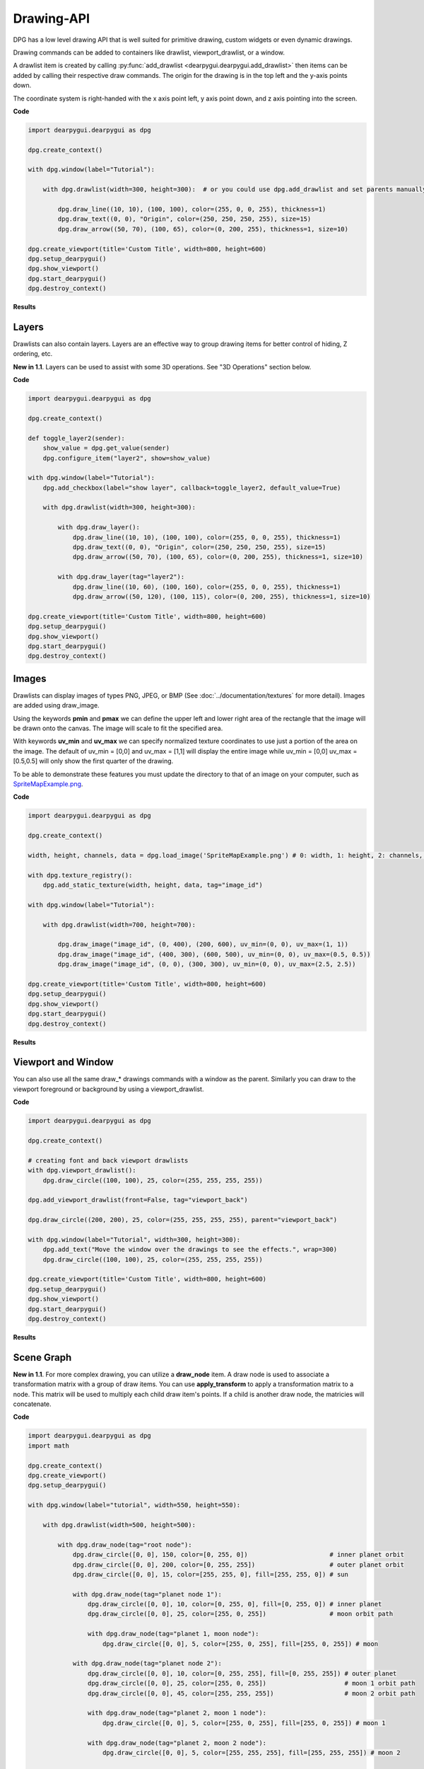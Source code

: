 Drawing-API
===========

DPG has a low level drawing API that is well suited for primitive drawing,
custom widgets or even dynamic drawings.

Drawing commands can be added to containers like drawlist,
viewport_drawlist, or a window.

A drawlist item is created by calling
:py:func:`add_drawlist <dearpygui.dearpygui.add_drawlist>`
then items can be added by calling their respective draw commands.
The origin for the drawing is in the top left and the y-axis points down.

The coordinate system is right-handed with the x axis point left, y axis point down,
and z axis pointing into the screen.

**Code**

.. code-block:: python

    import dearpygui.dearpygui as dpg

    dpg.create_context()

    with dpg.window(label="Tutorial"):

        with dpg.drawlist(width=300, height=300):  # or you could use dpg.add_drawlist and set parents manually

            dpg.draw_line((10, 10), (100, 100), color=(255, 0, 0, 255), thickness=1)
            dpg.draw_text((0, 0), "Origin", color=(250, 250, 250, 255), size=15)
            dpg.draw_arrow((50, 70), (100, 65), color=(0, 200, 255), thickness=1, size=10)

    dpg.create_viewport(title='Custom Title', width=800, height=600)
    dpg.setup_dearpygui()
    dpg.show_viewport()
    dpg.start_dearpygui()
    dpg.destroy_context()

**Results**

.. image:: https://raw.githubusercontent.com/hoffstadt/DearPyGui/assets/examples_wiki_0.8.x/draw_items.PNG

Layers
------

Drawlists can also contain layers. Layers are an effective way to group 
drawing items for better control of hiding, Z ordering, etc.

**New in 1.1**. Layers can be used to assist with some 3D operations. See "3D Operations" section below.

**Code**

.. code-block:: python

    import dearpygui.dearpygui as dpg

    dpg.create_context()

    def toggle_layer2(sender):
        show_value = dpg.get_value(sender)
        dpg.configure_item("layer2", show=show_value)

    with dpg.window(label="Tutorial"):
        dpg.add_checkbox(label="show layer", callback=toggle_layer2, default_value=True)

        with dpg.drawlist(width=300, height=300):

            with dpg.draw_layer():
                dpg.draw_line((10, 10), (100, 100), color=(255, 0, 0, 255), thickness=1)
                dpg.draw_text((0, 0), "Origin", color=(250, 250, 250, 255), size=15)
                dpg.draw_arrow((50, 70), (100, 65), color=(0, 200, 255), thickness=1, size=10)

            with dpg.draw_layer(tag="layer2"):
                dpg.draw_line((10, 60), (100, 160), color=(255, 0, 0, 255), thickness=1)
                dpg.draw_arrow((50, 120), (100, 115), color=(0, 200, 255), thickness=1, size=10)

    dpg.create_viewport(title='Custom Title', width=800, height=600)
    dpg.setup_dearpygui()
    dpg.show_viewport()
    dpg.start_dearpygui()
    dpg.destroy_context()



Images
------

Drawlists can display images
of types PNG, JPEG, or BMP (See
:doc:`../documentation/textures` for
more detail). Images are added using draw_image.

Using the keywords **pmin** and **pmax** we can define the
upper left and lower right area of the rectangle that the image
will be drawn onto the canvas. The image will scale to fit the specified area.

With keywords **uv_min** and **uv_max** we can specify normalized texture 
coordinates to use just a portion of the area on the image. The
default of uv_min = [0,0] and uv_max = [1,1] will display the entire
image while uv_min = [0,0] uv_max = [0.5,0.5] will only show the first
quarter of the drawing.

To be able to demonstrate these features you must update the directory
to that of an image on your computer, such as
`SpriteMapExample.png <https://raw.githubusercontent.com/hoffstadt/DearPyGui/assets/examples_wiki_0.8.x/draw_images.PNG>`_.

**Code**

.. code-block:: python

    import dearpygui.dearpygui as dpg

    dpg.create_context()

    width, height, channels, data = dpg.load_image('SpriteMapExample.png') # 0: width, 1: height, 2: channels, 3: data

    with dpg.texture_registry():
        dpg.add_static_texture(width, height, data, tag="image_id")

    with dpg.window(label="Tutorial"):

        with dpg.drawlist(width=700, height=700):

            dpg.draw_image("image_id", (0, 400), (200, 600), uv_min=(0, 0), uv_max=(1, 1))
            dpg.draw_image("image_id", (400, 300), (600, 500), uv_min=(0, 0), uv_max=(0.5, 0.5))
            dpg.draw_image("image_id", (0, 0), (300, 300), uv_min=(0, 0), uv_max=(2.5, 2.5))

    dpg.create_viewport(title='Custom Title', width=800, height=600)
    dpg.setup_dearpygui()
    dpg.show_viewport()
    dpg.start_dearpygui()
    dpg.destroy_context()

**Results**

.. image:: https://raw.githubusercontent.com/hoffstadt/DearPyGui/assets/examples_wiki_0.8.x/draw_images.PNG

Viewport and Window
-------------------

You can also use all the same draw_* drawings commands with a
window as the parent. Similarly you can draw to the viewport foreground
or background by using a viewport_drawlist.

**Code**

.. code-block:: python

    import dearpygui.dearpygui as dpg

    dpg.create_context()

    # creating font and back viewport drawlists
    with dpg.viewport_drawlist():
        dpg.draw_circle((100, 100), 25, color=(255, 255, 255, 255))

    dpg.add_viewport_drawlist(front=False, tag="viewport_back")

    dpg.draw_circle((200, 200), 25, color=(255, 255, 255, 255), parent="viewport_back")

    with dpg.window(label="Tutorial", width=300, height=300):
        dpg.add_text("Move the window over the drawings to see the effects.", wrap=300)
        dpg.draw_circle((100, 100), 25, color=(255, 255, 255, 255))

    dpg.create_viewport(title='Custom Title', width=800, height=600)
    dpg.setup_dearpygui()
    dpg.show_viewport()
    dpg.start_dearpygui()
    dpg.destroy_context()

**Results**

.. image:: https://raw.githubusercontent.com/hoffstadt/DearPyGui/assets/examples_wiki_0.8.x/draw_viewport.gif

Scene Graph
-----------

**New in 1.1**. For more complex drawing, you can utilize a **draw_node** item. A draw node is used
to associate a transformation matrix with a group of draw items. You can use **apply_transform**
to apply a transformation matrix to a node. This matrix will be used to multiply each child draw item's
points. If a child is another draw node, the matricies will concatenate.

**Code**

.. code-block:: python

    import dearpygui.dearpygui as dpg
    import math
    
    dpg.create_context()
    dpg.create_viewport()
    dpg.setup_dearpygui()
    
    with dpg.window(label="tutorial", width=550, height=550):
    
        with dpg.drawlist(width=500, height=500):
    
            with dpg.draw_node(tag="root node"):
                dpg.draw_circle([0, 0], 150, color=[0, 255, 0])                      # inner planet orbit
                dpg.draw_circle([0, 0], 200, color=[0, 255, 255])                    # outer planet orbit
                dpg.draw_circle([0, 0], 15, color=[255, 255, 0], fill=[255, 255, 0]) # sun
    
                with dpg.draw_node(tag="planet node 1"):
                    dpg.draw_circle([0, 0], 10, color=[0, 255, 0], fill=[0, 255, 0]) # inner planet
                    dpg.draw_circle([0, 0], 25, color=[255, 0, 255])                 # moon orbit path
    
                    with dpg.draw_node(tag="planet 1, moon node"):
                        dpg.draw_circle([0, 0], 5, color=[255, 0, 255], fill=[255, 0, 255]) # moon
    
                with dpg.draw_node(tag="planet node 2"):
                    dpg.draw_circle([0, 0], 10, color=[0, 255, 255], fill=[0, 255, 255]) # outer planet
                    dpg.draw_circle([0, 0], 25, color=[255, 0, 255])                     # moon 1 orbit path
                    dpg.draw_circle([0, 0], 45, color=[255, 255, 255])                   # moon 2 orbit path
    
                    with dpg.draw_node(tag="planet 2, moon 1 node"):
                        dpg.draw_circle([0, 0], 5, color=[255, 0, 255], fill=[255, 0, 255]) # moon 1
    
                    with dpg.draw_node(tag="planet 2, moon 2 node"):
                        dpg.draw_circle([0, 0], 5, color=[255, 255, 255], fill=[255, 255, 255]) # moon 2
    
    planet1_distance = 150
    planet1_angle = 45.0
    planet1_moondistance = 25
    planet1_moonangle = 45
    
    planet2_distance = 200
    planet2_angle = 0.0
    planet2_moon1distance = 25
    planet2_moon1angle = 45
    planet2_moon2distance = 45
    planet2_moon2angle = 120
    
    dpg.apply_transform("root node", dpg.create_translation_matrix([250, 250]))
    dpg.apply_transform("planet node 1", dpg.create_rotation_matrix(math.pi*planet1_angle/180.0 , [0, 0, -1])*dpg.create_translation_matrix([planet1_distance, 0]))
    dpg.apply_transform("planet 1, moon node", dpg.create_rotation_matrix(math.pi*planet1_moonangle/180.0 , [0, 0, -1])*dpg.create_translation_matrix([planet1_moondistance, 0]))
    dpg.apply_transform("planet node 2", dpg.create_rotation_matrix(math.pi*planet2_angle/180.0 , [0, 0, -1])*dpg.create_translation_matrix([planet2_distance, 0]))
    dpg.apply_transform("planet 2, moon 1 node", dpg.create_rotation_matrix(math.pi*planet2_moon1distance/180.0 , [0, 0, -1])*dpg.create_translation_matrix([planet2_moon1distance, 0]))
    dpg.apply_transform("planet 2, moon 2 node", dpg.create_rotation_matrix(math.pi*planet2_moon2angle/180.0 , [0, 0, -1])*dpg.create_translation_matrix([planet2_moon2distance, 0]))
    
    dpg.show_viewport()
    while dpg.is_dearpygui_running():
        dpg.render_dearpygui_frame()  
    
    dpg.destroy_context()

3D Operations
-------------

**New in 1.1**. Version *1.1* added 3 new options to layers, **perspective_divide**, 
**depth_clipping**, and **cull_mode**.

When perspective divide is set to **True**, the x, y, and z components of each point 
are divided by the w component after transformation. 

When depth clipping is set to **True**, points will be clipped when they are outside the clip
space set using **set_clip_space**. Setting the clip space will scale and transform points. Scaling
is based on normalized coordinates (use perspective or othographic matrices).

Cull mode is used to activate front/back face culling.

Matrices are column major. Post-multiplication is used, for example to scale, then rotate, then transform
you use: Transform = Translate * Rotate * Scale.

The following matrix helper functions are provided:
- **create_rotation_matrix**
- **create_translation_matrix**
- **create_scale_matrix**
- **create_lookat_matrix**
- **create_perspective_matrix**
- **create_orthographic_matrix**
- **create_fps_matrix**

**Code**

.. code-block:: python

    import dearpygui.dearpygui as dpg
    import math
    
    dpg.create_context()
    dpg.create_viewport()
    dpg.setup_dearpygui()
    
    size = 5
    verticies = [
            [-size, -size, -size],  # 0 near side
            [ size, -size, -size],  # 1
            [-size,  size, -size],  # 2
            [ size,  size, -size],  # 3
            [-size, -size,  size],  # 4 far side
            [ size, -size,  size],  # 5
            [-size,  size,  size],  # 6
            [ size,  size,  size],  # 7
            [-size, -size, -size],  # 8 left side
            [-size,  size, -size],  # 9
            [-size, -size,  size],  # 10
            [-size,  size,  size],  # 11
            [ size, -size, -size],  # 12 right side
            [ size,  size, -size],  # 13
            [ size, -size,  size],  # 14
            [ size,  size,  size],  # 15
            [-size, -size, -size],  # 16 bottom side
            [ size, -size, -size],  # 17
            [-size, -size,  size],  # 18
            [ size, -size,  size],  # 19
            [-size,  size, -size],  # 20 top side
            [ size,  size, -size],  # 21
            [-size,  size,  size],  # 22
            [ size,  size,  size],  # 23
        ]
    
    colors = [
            [255,   0,   0, 150],
            [255, 255,   0, 150],
            [255, 255, 255, 150],
            [255,   0, 255, 150],
            [  0, 255,   0, 150],
            [  0, 255, 255, 150],
            [  0,   0, 255, 150],
            [  0, 125,   0, 150],
            [128,   0,   0, 150],
            [128,  70,   0, 150],
            [128, 255, 255, 150],
            [128,   0, 128, 150]
        ]
    
    with dpg.window(label="tutorial", width=550, height=550):
    
        with dpg.drawlist(width=500, height=500):
    
            with dpg.draw_layer(tag="main pass", depth_clipping=True, perspective_divide=True, cull_mode=dpg.mvCullMode_Back):
    
                with dpg.draw_node(tag="cube"):
    
                    dpg.draw_triangle(verticies[1],  verticies[2],  verticies[0], color=[0,0,0.0],  fill=colors[0])
                    dpg.draw_triangle(verticies[1],  verticies[3],  verticies[2], color=[0,0,0.0],  fill=colors[1])
                    dpg.draw_triangle(verticies[7],  verticies[5],  verticies[4], color=[0,0,0.0],  fill=colors[2])
                    dpg.draw_triangle(verticies[6],  verticies[7],  verticies[4], color=[0,0,0.0],  fill=colors[3])
                    dpg.draw_triangle(verticies[9],  verticies[10], verticies[8], color=[0,0,0.0],  fill=colors[4])
                    dpg.draw_triangle(verticies[9],  verticies[11], verticies[10], color=[0,0,0.0], fill=colors[5])
                    dpg.draw_triangle(verticies[15], verticies[13], verticies[12], color=[0,0,0.0], fill=colors[6])
                    dpg.draw_triangle(verticies[14], verticies[15], verticies[12], color=[0,0,0.0], fill=colors[7])
                    dpg.draw_triangle(verticies[18], verticies[17], verticies[16], color=[0,0,0.0], fill=colors[8])
                    dpg.draw_triangle(verticies[19], verticies[17], verticies[18], color=[0,0,0.0], fill=colors[9])
                    dpg.draw_triangle(verticies[21], verticies[23], verticies[20], color=[0,0,0.0], fill=colors[10])
                    dpg.draw_triangle(verticies[23], verticies[22], verticies[20], color=[0,0,0.0], fill=colors[11])
    
    x_rot = 10
    y_rot = 45
    z_rot = 0
    
    view = dpg.create_fps_matrix([0, 0, 50], 0.0, 0.0)
    proj = dpg.create_perspective_matrix(math.pi*45.0/180.0, 1.0, 0.1, 100)
    model = dpg.create_rotation_matrix(math.pi*x_rot/180.0 , [1, 0, 0])*\
                            dpg.create_rotation_matrix(math.pi*y_rot/180.0 , [0, 1, 0])*\
                            dpg.create_rotation_matrix(math.pi*z_rot/180.0 , [0, 0, 1])
    
    dpg.set_clip_space("main pass", 0, 0, 500, 500, -1.0, 1.0)
    dpg.apply_transform("cube", proj*view*model)
    
    dpg.show_viewport()
    while dpg.is_dearpygui_running():
        dpg.render_dearpygui_frame()  
    
    dpg.destroy_context()

3D Operations Limitations
-------------------------

**New in 1.1**. The drawing API 3D operations are not hardware accelerated (this will be introduced with DearPy3D).
This API is for 'light' 3D operations. There are a few issues you may come across while performing 3D operation with
the drawing API.

**Issue 1: Z ordering**

With the current API, users are responsible for correct Z ordering. The recommended way to address
this is to use "painter's algorithm". Basically, just order the items in proper depth order.

This is not the best solution overall. We would prefer to use proper depth buffering but this
requires pixel level control which is not practical with this API.

**Issue 2: Perspective Texture Correction**

When using draw_image_quad, viewing the image at sharp angles will deform the image. This is
due to texture coordinates being linearly interpolated in normalized device coordinate space.

There is currently no practical solution but an attempt could be made to split the quad into
several smaller quads. The actual solution requires pixel level control which is not practical with this API.

**Issue 3: Culling**

Currently, culling is only setup for triangles.

**Dear Py3D and Software Renderer**

All of the above issues will resolved in **Dear Py3D**. Before **Dear Py3D**, we will also be 
introducing a software renderer for **Dear PyGui** that will resolve the above issues.
